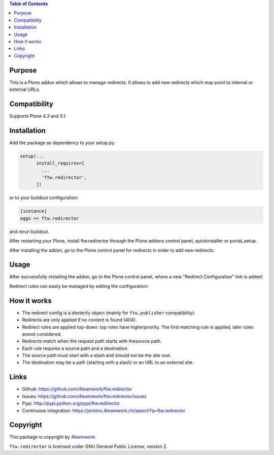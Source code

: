 .. contents:: Table of Contents


Purpose
=======

This is a Plone addon which allows to manage redirects.
It allows to add new redirects which may point to internal
or external URLs.


Compatibility
=============

Supports Plone `4.3` and `5.1`.


Installation
============

Add the package as dependency to your setup.py:

.. code:: python

  setup(...
        install_requires=[
          ...
          'ftw.redirector',
        ])

or to your buildout configuration:

.. code:: ini

  [instance]
  eggs += ftw.redirector

and rerun buildout.

After restarting your Plone, install ftw.redirector through the Plone addons
control panel, quickinstaller or portal_setup.

After installing the addon, go to the Plone control panel for redirects in
order to add new redirects.


Usage
=====

After successfully installing the addon, go to the Plone control panel,
where a new "Redirect Configuration" link is added:

.. image:: https://raw.github.com/4teamwork/ftw.redirector/master/docs/controlpanel.png

Redirect rules can easily be managed by editing the configuration:

.. image:: https://raw.github.com/4teamwork/ftw.redirector/master/docs/edit-config.png


How it works
============

- The redirect config is a dexterity object (mainly for ``ftw.publisher`` compatibility).
- Redirects are only applied if no content is found (404).
- Redirect rules are applied top-down: top roles have higherpriority.
  The first matching rule is applied, later rules arenot considered.
- Redirects match when the request path starts with thesource path.
- Each rule requires a source path and a destination.
- The source path must start with a slash and should not be the site root.
- The destination may be a path (starting with a slash) or an URL to an external site.

Links
=====

- Github: https://github.com/4teamwork/ftw.redirector
- Issues: https://github.com/4teamwork/ftw.redirector/issues
- Pypi: http://pypi.python.org/pypi/ftw.redirector
- Continuous integration: https://jenkins.4teamwork.ch/search?q=ftw.redirector

Copyright
=========

This package is copyright by `4teamwork <http://www.4teamwork.ch/>`_.

``ftw.redirector`` is licensed under GNU General Public License, version 2.
